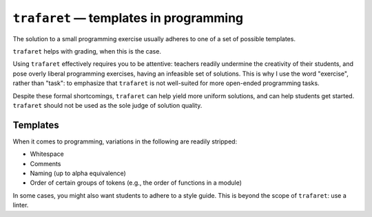 ``trafaret`` — templates in programming
=======================================

.. image:: https://travis-ci.org/oleks/trafaret.svg?branch=python3
    :target: https://travis-ci.org/oleks/trafaret

The solution to a small programming exercise usually adheres to one of a set of
possible templates.

``trafaret`` helps with grading, when this is the case.

Using ``trafaret`` effectively requires you to be attentive: teachers readily
undermine the creativity of their students, and pose overly liberal programming
exercises, having an infeasible set of solutions. This is why I use the word
"exercise", rather than "task": to emphasize that ``trafaret`` is not
well-suited for more open-ended programming tasks.

Despite these formal shortcomings, ``trafaret`` can help yield more uniform
solutions, and can help students get started. ``trafaret`` should not be used
as the sole judge of solution quality.

Templates
---------

When it comes to programming, variations in the following are readily stripped:

* Whitespace
* Comments
* Naming (up to alpha equivalence)
* Order of certain groups of tokens (e.g., the order of functions in a module)

In some cases, you might also want students to adhere to a style guide. This is
beyond the scope of ``trafaret``: use a linter.
